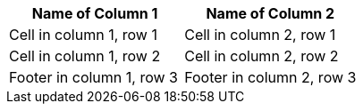 [options="footer"]
|===
|Name of Column 1 |Name of Column 2

|Cell in column 1, row 1
|Cell in column 2, row 1

|Cell in column 1, row 2
|Cell in column 2, row 2

|Footer in column 1, row 3
|Footer in column 2, row 3
|===